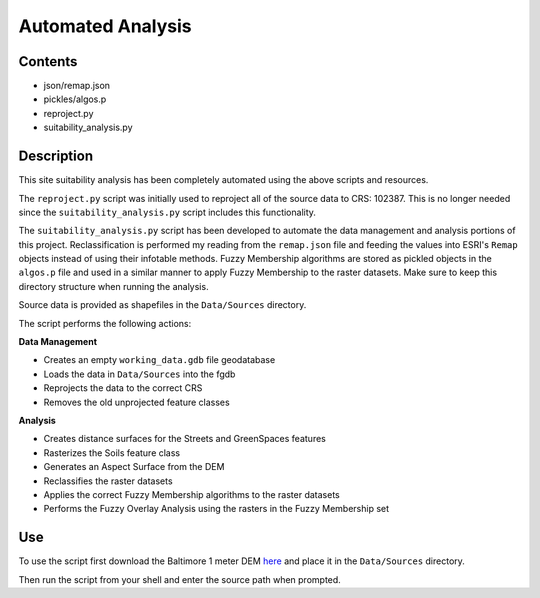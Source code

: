 ==================
Automated Analysis
==================

--------
Contents
--------
* json/remap.json
* pickles/algos.p
* reproject.py
* suitability_analysis.py

-----------
Description
-----------
This site suitability analysis has been completely automated using
the above scripts and resources.

The ``reproject.py`` script was initially used to reproject all of the 
source data to CRS: 102387. This is no longer needed since the 
``suitability_analysis.py`` script includes this functionality.

The ``suitability_analysis.py`` script has been developed to automate
the data management and analysis portions of this project. Reclassification is performed my reading from the ``remap.json`` file and feeding the values into ESRI's ``Remap`` objects instead of using their infotable methods. Fuzzy Membership algorithms are stored as pickled objects in the ``algos.p`` file and used in a similar manner to apply Fuzzy Membership to the raster datasets. Make sure to keep this directory structure when running the analysis.

Source data is provided as shapefiles in the ``Data/Sources`` directory.

The script performs the following actions:

**Data Management**

* Creates an empty ``working_data.gdb`` file geodatabase
* Loads the data in ``Data/Sources`` into the fgdb
* Reprojects the data to the correct CRS
* Removes the old unprojected feature classes

**Analysis**

* Creates distance surfaces for the Streets and GreenSpaces features
* Rasterizes the Soils feature class
* Generates an Aspect Surface from the DEM
* Reclassifies the raster datasets
* Applies the correct Fuzzy Membership algorithms to the raster datasets
* Performs the Fuzzy Overlay Analysis using the rasters in the Fuzzy Membership set

---
Use
---
To use the script first download the Baltimore 1 meter DEM `here <https://www.dropbox.com/s/j7x2ips8donvpd2/BaltimoreCity_DEM_2015_0.7m.7z?dl=0>`_
and place it in the ``Data/Sources`` directory.

Then run the script from your shell and enter the source path when prompted.